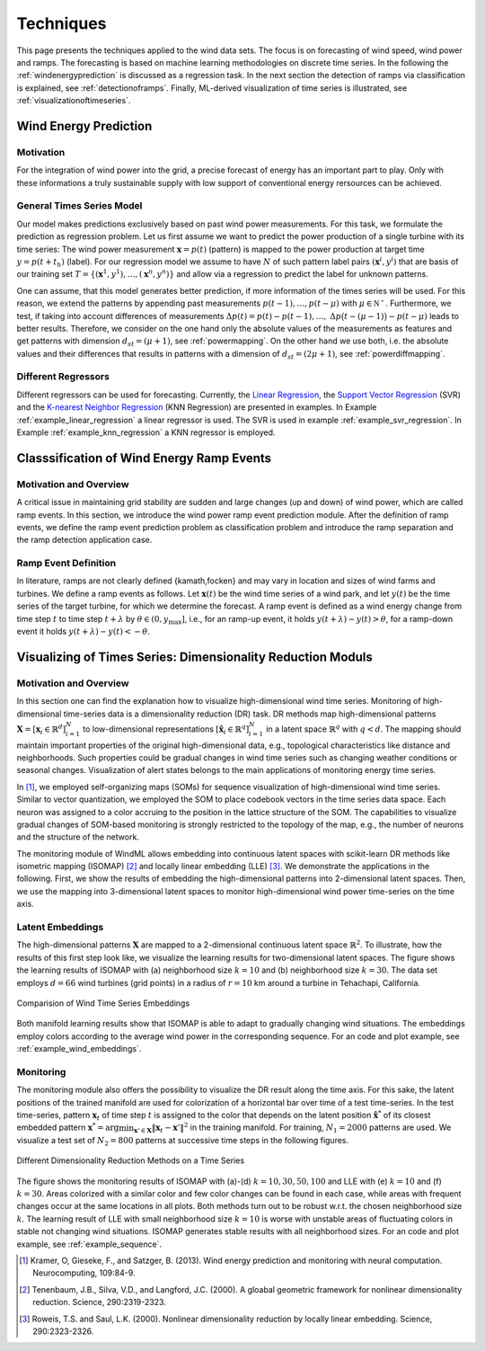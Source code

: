 .. _techniques:

Techniques
==========

This page presents the techniques applied to the wind data sets. The focus is
on forecasting of wind speed, wind power and ramps. The forecasting is based on
machine learning methodologies on discrete time series. In the following the
:ref:`windenergyprediction` is discussed as a regression task. In the next
section the detection of ramps via classification is explained, see
:ref:`detectionoframps`. Finally, ML-derived visualization of time series is
illustrated, see :ref:`visualizationoftimeseries`.  

.. _windenergyprediction:

Wind Energy Prediction
----------------------

Motivation
++++++++++
For the integration of wind power into the grid, a precise forecast of energy
has an important part to play. Only with these informations a truly sustainable
supply with low support of conventional energy rersources can be achieved.

.. _generaltimeseriesmodel:

General Times Series Model
++++++++++++++++++++++++++

Our model makes predictions exclusively based on past wind power measurements.
For this task, we formulate the prediction as regression problem. Let us first
assume we want to predict the power production of a single turbine with its
time series: The wind power measurement :math:`\mathbf{x} = p(t)` (pattern) is
mapped to the power production at target time :math:`y = p(t+t_h)` (label).
For our regression model we assume to have :math:`N` of such pattern label
pairs :math:`(\mathbf{x}^i,y^i)` that are basis of our training set
:math:`T=\{(\mathbf{x}^1,y^1),\ldots,(\mathbf{x}^n,y^n)\}` and allow via a
regression to predict the label for unknown patterns.

One can assume, that this model generates better prediction, if more
information of the times series will be used. For this reason, we extend the
patterns by appending past measurements :math:`p(t-1),\ldots, p(t-\mu)` with
:math:`\mu \in \mathbb{N^+}`. Furthermore, we test, if taking into account
differences of measurements :math:`\Delta p(t)=p(t)-p(t-1), \ldots,` :math:`\Delta
p\big(t-(\mu-1)\big)-p(t-\mu)` leads to better results. Therefore, we consider
on the one hand only the absolute values of the measurements as features and
get patterns with dimension :math:`d_{st}=(\mu+1)`, see :ref:`powermapping`. On
the other hand we use both, i.e. the absolute values and their differences that
results in patterns with a dimension of :math:`d_{st}=(2\mu+1)`, see
:ref:`powerdiffmapping`.

Different Regressors
++++++++++++++++++++

Different regressors can be used for forecasting. Currently, the `Linear
Regression <http://en.wikipedia.org/wiki/Linear_regression>`_, the `Support
Vector Regression
<http://en.wikipedia.org/wiki/Support_vector_machine#Regression>`_ (SVR) and the
`K-nearest Neighbor Regression
<http://en.wikipedia.org/wiki/K-nearest_neighbors_algorithm#For_regression>`_
(KNN Regression) are presented in examples. In Example
:ref:`example_linear_regression` a linear regressor is used. The SVR is used in
example :ref:`example_svr_regression`. In Example :ref:`example_knn_regression`
a KNN regressor is employed. 

.. _detectionoframps:

Classsification of Wind Energy Ramp Events
------------------------------------------

Motivation and Overview
++++++++++++++++++++++
A critical issue in maintaining grid stability are sudden and large changes (up
and down) of wind power, which are called ramp events. In this section, we
introduce the wind power ramp event prediction module. After the definition of
ramp events, we define the ramp event prediction problem as classification
problem and introduce the ramp separation and the ramp detection application
case.


Ramp Event Definition
+++++++++++++++++++++

In literature, ramps are not clearly defined {kamath,focken} and may vary in
location and sizes of wind farms and turbines. We define a ramp events as
follows. Let :math:`\mathbf{x}(t)` be the wind time series of a wind park, and
let :math:`y(t)` be the time series of the target turbine, for which we
determine the forecast. A ramp event is defined as a wind energy change from
time step :math:`t` to time step :math:`t+\lambda` by :math:`\theta \in (0,
y_{\max}]`, i.e., for an ramp-up event, it holds :math:`y(t+\lambda) -
y(t)>\theta`, for a ramp-down event it holds :math:`y(t+\lambda) -
y(t)<-\theta`.

.. _visualizationoftimeseries:

Visualizing of Times Series: Dimensionality Reduction Moduls
------------------------------------------------------------

Motivation and Overview
+++++++++++++++++++++++

In this section one can find the explanation how to visualize high-dimensional
wind time series. Monitoring of high-dimensional time-series data is a
dimensionality reduction (DR) task. DR methods map high-dimensional patterns
:math:`\mathbf{X} = [\mathbf{x}_i \in \mathbb{R}^d]_{i=1}^N` to low-dimensional
representations :math:`[\hat{\mathbf{x}}_i \in \mathbb{R}^q]_{i=1}^N` in a
latent space :math:`\mathbb{R}^q` with :math:`q<d`. The mapping should maintain
important properties of the original high-dimensional data, e.g., topological
characteristics like distance and neighborhoods. Such properties could be
gradual changes in wind time series such as changing weather conditions or
seasonal changes. Visualization of alert states belongs to the main
applications of monitoring energy time series.

In [1]_, we employed self-organizing maps (SOMs) for sequence visualization of
high-dimensional wind time series. Similar to vector quantization, we employed
the SOM to place codebook vectors in the time series data space. Each neuron
was assigned to a color accruing to the position in the lattice structure of
the SOM. The capabilities to visualize gradual changes of SOM-based monitoring
is strongly restricted to the topology of the map, e.g., the number of neurons
and the structure of the network. 

The monitoring module of WindML allows embedding into continuous latent spaces
with scikit-learn DR methods like isometric mapping (ISOMAP) [2]_ and locally
linear embedding (LLE) [3]_. We demonstrate the applications in the following.
First, we show the results of embedding the high-dimensional patterns into
2-dimensional latent spaces. Then, we use the mapping into 3-dimensional latent
spaces to monitor high-dimensional wind power time-series on the time axis.

Latent Embeddings
+++++++++++++++++

The high-dimensional patterns :math:`\mathbf{X}` are mapped to a 2-dimensional
continuous latent space :math:`\mathbb{R}^2`. To illustrate, how the results of
this first step look like, we visualize the learning results for
two-dimensional latent spaces. The figure shows the learning results of ISOMAP
with (a) neighborhood size :math:`k = 10` and (b) neighborhood size :math:`k =
30`. The data set employs :math:`d = 66` wind turbines (grid points) in a
radius of :math:`r = 10` km around a turbine in Tehachapi, California. 

.. figure:: _static/latent_embeddings.png
   :alt: Comparision of Wind Time Series Embeddings of ISOMAP for different parameters
   :align: center

   Comparision of Wind Time Series Embeddings 

Both manifold learning results show that ISOMAP is able to adapt to gradually
changing wind situations. The embeddings employ colors according to the average
wind power in the corresponding sequence. For an code and plot example, see
:ref:`example_wind_embeddings`. 

Monitoring
++++++++++

The monitoring module also offers the possibility to visualize the DR result
along the time axis. For this sake, the latent positions of the trained
manifold are used for colorization of a horizontal bar over time of a test
time-series. In the test time-series, pattern :math:`\mathbf{x}_t` of time step
:math:`t` is assigned to the color that depends on the latent position
:math:`\hat{\mathbf{x}}^*` of its closest embedded pattern :math:`\mathbf{x}^*
= \arg \min_{\mathbf{x}' \in \mathbf{X}} \|  \mathbf{x}_t - \mathbf{x}'\|^2` in
the training manifold. For training, :math:`N_1 = 2000` patterns are used. We
visualize a test set of :math:`N_2 = 800` patterns at successive time steps in
the following figures. 

.. figure:: _static/dr.png
   :alt: dimensionality reduction (DR)
   :align: center

   Different Dimensionality Reduction Methods on a Time Series

The figure shows the monitoring results of ISOMAP with (a)-(d) :math:`k = 10,
30, 50, 100` and LLE with (e) :math:`k = 10` and (f) :math:`k = 30`. Areas
colorized with a similar color and few color changes can be found in each case,
while areas with frequent changes occur at the same locations in all plots.
Both methods turn out to be robust w.r.t. the chosen neighborhood size
:math:`k`. The learning result of LLE with small neighborhood size :math:`k =
10` is worse with unstable areas of fluctuating colors in stable not changing
wind situations. ISOMAP generates stable results with all neighborhood sizes.
For an code and plot example, see :ref:`example_sequence`. 

.. [1] Kramer, O, Gieseke, F., and Satzger, B. (2013). Wind energy prediction and monitoring with neural computation. Neurocomputing, 109:84-9.
.. [2] Tenenbaum, J.B., Silva, V.D., and Langford, J.C. (2000). A gloabal geometric framework for nonlinear dimensionality reduction. Science, 290:2319-2323.
.. [3] Roweis, T.S. and Saul, L.K. (2000). Nonlinear dimensionality reduction by locally linear embedding. Science, 290:2323-2326.
